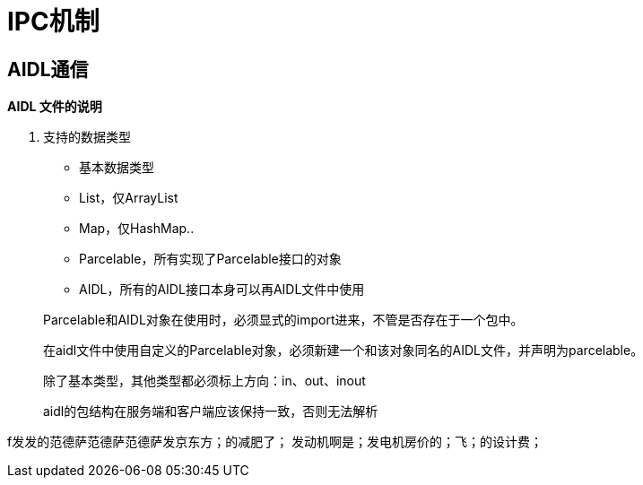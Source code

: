 = IPC机制
:hp-tags: note

== AIDL通信

*AIDL 文件的说明*

. 支持的数据类型
* 基本数据类型
* List，仅ArrayList
* Map，仅HashMap..
* Parcelable，所有实现了Parcelable接口的对象
* AIDL，所有的AIDL接口本身可以再AIDL文件中使用

> Parcelable和AIDL对象在使用时，必须显式的import进来，不管是否存在于一个包中。

> 在aidl文件中使用自定义的Parcelable对象，必须新建一个和该对象同名的AIDL文件，并声明为parcelable。

> 除了基本类型，其他类型都必须标上方向：in、out、inout

> aidl的包结构在服务端和客户端应该保持一致，否则无法解析

f发发的范德萨范德萨范德萨发京东方；的减肥了； 发动机啊是；发电机房价的；飞；的设计费；











